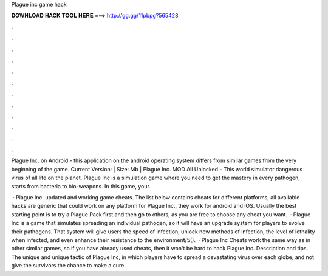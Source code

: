 Plague inc game hack



𝐃𝐎𝐖𝐍𝐋𝐎𝐀𝐃 𝐇𝐀𝐂𝐊 𝐓𝐎𝐎𝐋 𝐇𝐄𝐑𝐄 ===> http://gg.gg/11pbpg?565428



.



.



.



.



.



.



.



.



.



.



.



.

Plague Inc. on Android - this application on the android operating system differs from similar games from the very beginning of the game. Current Version: | Size: Mb | Plague Inc. MOD All Unlocked - This world simulator dangerous virus of all life on the planet. Plague Inc is a simulation game where you need to get the mastery in every pathogen, starts from bacteria to bio-weapons. In this game, your.

 · Plague Inc. updated and working game cheats. The list below contains cheats for different platforms, all available hacks are generic that could work on any platform for Plague Inc., they work for android and iOS. Usually the best starting point is to try a Plague Pack first and then go to others, as you are free to choose any cheat you want.  · Plague Inc is a game that simulates spreading an individual pathogen, so it will have an upgrade system for players to evolve their pathogens. That system will give users the speed of infection, unlock new methods of infection, the level of lethality when infected, and even enhance their resistance to the environment/5().  · Plague Inc Cheats work the same way as in other similar games, so if you have already used cheats, then it won't be hard to hack Plague Inc. Description and tips. The unique and unique tactic of Plague Inc, in which players have to spread a devastating virus over each globe, and not give the survivors the chance to make a cure.

